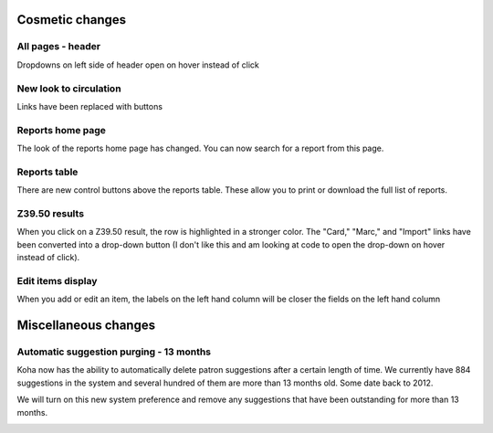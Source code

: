 Cosmetic changes
==========================


All pages - header
------------------

Dropdowns on left side of header open on hover instead of click

.. image:: images/020.png


New look to circulation
-----------------------

Links have been replaced with buttons

.. image:: images/010.png


Reports home page
-----------------

The look of the reports home page has changed.  You can now search for a report from this page.

.. image:: images/030.png


Reports table
-------------

There are new control buttons above the reports table.  These allow you to print or download the full list of reports.

.. image:: images/040.png


Z39.50 results
-----------------

When you click on a Z39.50 result, the row is highlighted in a stronger color.  The "Card," "Marc," and "Import" links have been converted into a drop-down button (I don't like this and am looking at code to open the drop-down on hover instead of click).

.. image:: images/050.png

Edit items display
-----------------

When you add or edit an item, the labels on the left hand column will be closer the fields on the left hand column

.. image:: images/270.jpg


Miscellaneous changes
=====================


Automatic suggestion purging - 13 months
----------------------------------------

Koha now has the ability to automatically delete patron suggestions after a certain length of time.  We currently have 884 suggestions in the system and several hundred of them are more than 13 months old.  Some date back to 2012.

We will turn on this new system preference and remove any suggestions that have been outstanding for more than 13 months.

.. image:: images/260.png
